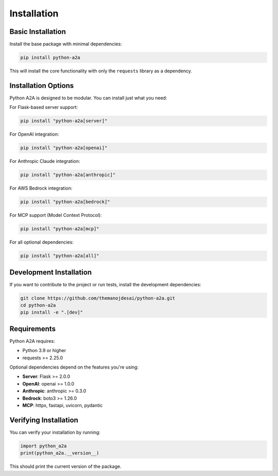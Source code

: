 Installation
============

Basic Installation
-----------------

Install the base package with minimal dependencies:

.. code-block:: bash

    pip install python-a2a

This will install the core functionality with only the ``requests`` library as a dependency.

Installation Options
-------------------

Python A2A is designed to be modular. You can install just what you need:

For Flask-based server support:

.. code-block:: bash

    pip install "python-a2a[server]"

For OpenAI integration:

.. code-block:: bash

    pip install "python-a2a[openai]"

For Anthropic Claude integration:

.. code-block:: bash

    pip install "python-a2a[anthropic]"

For AWS Bedrock integration:

.. code-block:: bash

    pip install "python-a2a[bedrock]"

For MCP support (Model Context Protocol):

.. code-block:: bash

    pip install "python-a2a[mcp]"

For all optional dependencies:

.. code-block:: bash

    pip install "python-a2a[all]"

Development Installation
-----------------------

If you want to contribute to the project or run tests, install the development dependencies:

.. code-block:: bash

    git clone https://github.com/themanojdesai/python-a2a.git
    cd python-a2a
    pip install -e ".[dev]"

Requirements
-----------

Python A2A requires:

- Python 3.9 or higher
- requests >= 2.25.0

Optional dependencies depend on the features you're using:

- **Server**: Flask >= 2.0.0
- **OpenAI**: openai >= 1.0.0
- **Anthropic**: anthropic >= 0.3.0
- **Bedrock**: boto3 >= 1.26.0
- **MCP**: httpx, fastapi, uvicorn, pydantic

Verifying Installation
---------------------

You can verify your installation by running:

.. code-block:: python

    import python_a2a
    print(python_a2a.__version__)

This should print the current version of the package.
